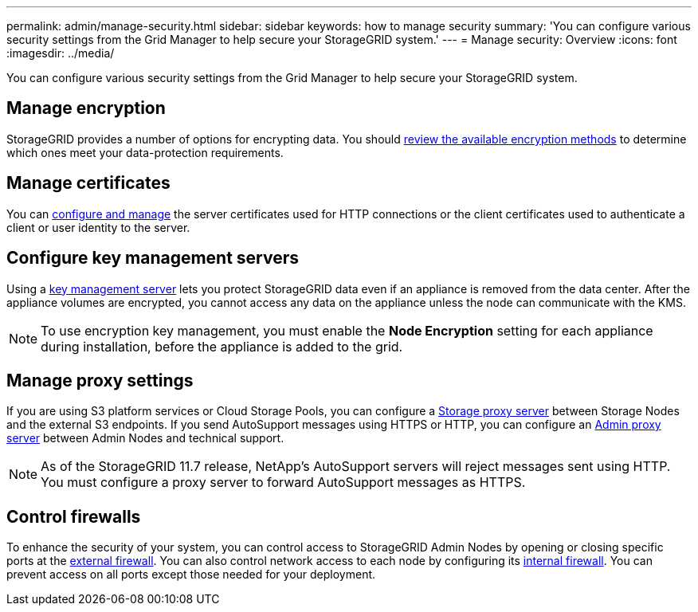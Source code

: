---
permalink: admin/manage-security.html
sidebar: sidebar
keywords: how to manage security 
summary: 'You can configure various security settings from the Grid Manager to help secure your StorageGRID system.'
---
= Manage security: Overview
:icons: font
:imagesdir: ../media/

[.lead]
You can configure various security settings from the Grid Manager to help secure your StorageGRID system.

== Manage encryption
StorageGRID provides a number of options for encrypting data. You should link:reviewing-storagegrid-encryption-methods.html[review the available encryption methods] to determine which ones meet your data-protection requirements. 

== Manage certificates

You can link:using-storagegrid-security-certificates.html[configure and manage] the server certificates used for HTTP connections or the client certificates used to authenticate a client or user identity to the server.

== Configure key management servers

Using a link:kms-configuring.html[key management server] lets you protect StorageGRID data even if an appliance is removed from the data center. After the appliance volumes are encrypted, you cannot access any data on the appliance unless the node can communicate with the KMS.

NOTE: To use encryption key management, you must enable the *Node Encryption* setting for each appliance during installation, before the appliance is added to the grid.

== Manage proxy settings

If you are using S3 platform services or Cloud Storage Pools, you can configure a link:configuring-storage-proxy-settings.html[Storage proxy server] between Storage Nodes and the external S3 endpoints. If you send AutoSupport messages using HTTPS or HTTP, you can configure an link:configuring-admin-proxy-settings.html[Admin proxy server] between Admin Nodes and technical support.

NOTE: As of the StorageGRID 11.7 release, NetApp's AutoSupport servers will reject messages sent using HTTP. You must configure a proxy server to forward AutoSupport messages as HTTPS.

== Control firewalls

To enhance the security of your system, you can control access to StorageGRID Admin Nodes by opening or closing specific ports at the link:controlling-access-through-firewalls.html[external firewall]. You can also control network access to each node by configuring its link:manage-firewall-controls.html[internal firewall]. You can prevent access on all ports except those needed for your deployment.
